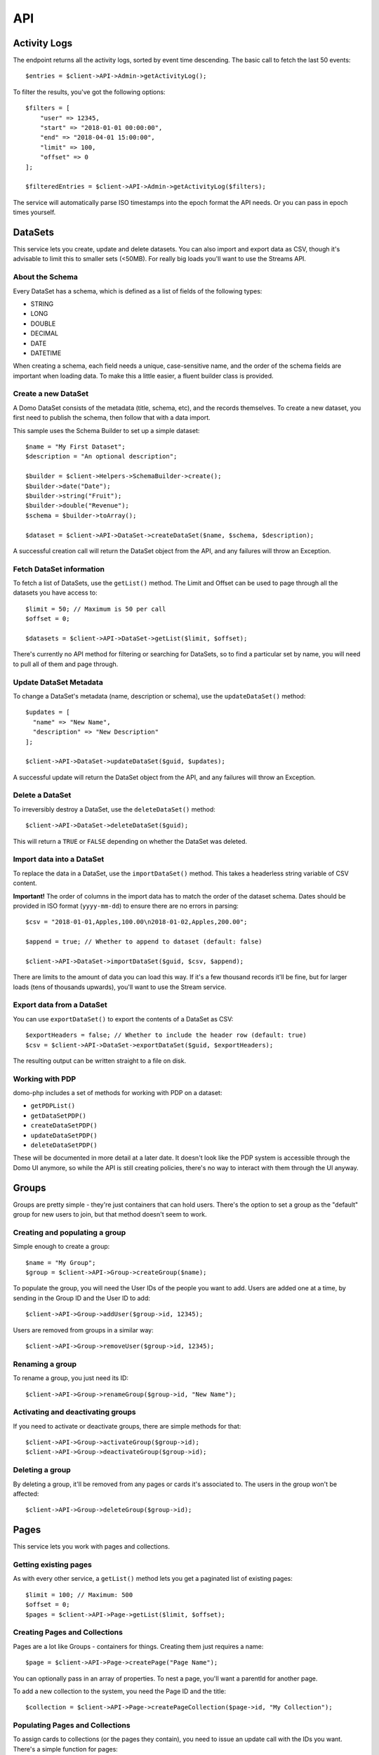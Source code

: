 ===
API
===

Activity Logs
-------------

The endpoint returns all the activity logs, sorted by event time descending. The basic call to fetch the last 50 events::

    $entries = $client->API->Admin->getActivityLog();

To filter the results, you've got the following options::

    $filters = [
        "user" => 12345,
        "start" => "2018-01-01 00:00:00",
        "end" => "2018-04-01 15:00:00",
        "limit" => 100,
        "offset" => 0
    ];

    $filteredEntries = $client->API->Admin->getActivityLog($filters);

The service will automatically parse ISO timestamps into the epoch format the API needs. Or you can pass in epoch times yourself.

DataSets
--------

This service lets you create, update and delete datasets. You can also import and export data as CSV, though it's advisable to limit this to smaller sets (<50MB). For really big loads you'll want to use the Streams API.

About the Schema
~~~~~~~~~~~~~~~~

Every DataSet has a schema, which is defined as a list of fields of the following types:

* STRING
* LONG
* DOUBLE
* DECIMAL
* DATE
* DATETIME

When creating a schema, each field needs a unique, case-sensitive name, and the order of the schema fields are important when loading data. To make this a little easier, a fluent builder class is provided.

Create a new DataSet
~~~~~~~~~~~~~~~~~~~~

A Domo DataSet consists of the metadata (title, schema, etc), and the records themselves. To create a new dataset, you first need to publish the schema, then follow that with a data import.

This sample uses the Schema Builder to set up a simple dataset::

    $name = "My First Dataset";
    $description = "An optional description";

    $builder = $client->Helpers->SchemaBuilder->create();
    $builder->date("Date");
    $builder->string("Fruit");
    $builder->double("Revenue");
    $schema = $builder->toArray();

    $dataset = $client->API->DataSet->createDataSet($name, $schema, $description);

A successful creation call will return the DataSet object from the API, and any failures will throw an Exception.

Fetch DataSet information
~~~~~~~~~~~~~~~~~~~~~~~~~

To fetch a list of DataSets, use the ``getList()`` method. The Limit and Offset can be used to page through all the datasets you have access to::

    $limit = 50; // Maximum is 50 per call
    $offset = 0;

    $datasets = $client->API->DataSet->getList($limit, $offset);

There's currently no API method for filtering or searching for DataSets, so to find a particular set by name, you will need to pull all of them and page through.

Update DataSet Metadata
~~~~~~~~~~~~~~~~~~~~~~~

To change a DataSet's metadata (name, description or schema), use the ``updateDataSet()`` method::

    $updates = [
      "name" => "New Name",
      "description" => "New Description"
    ];

    $client->API->DataSet->updateDataSet($guid, $updates);

A successful update will return the DataSet object from the API, and any failures will throw an Exception.

Delete a DataSet
~~~~~~~~~~~~~~~~

To irreversibly destroy a DataSet, use the ``deleteDataSet()`` method::

    $client->API->DataSet->deleteDataSet($guid);

This will return a ``TRUE`` or ``FALSE`` depending on whether the DataSet was deleted.

Import data into a DataSet
~~~~~~~~~~~~~~~~~~~~~~~~~~

To replace the data in a DataSet, use the ``importDataSet()`` method. This takes a headerless string variable of CSV content.

**Important!** The order of columns in the import data has to match the order of the dataset schema. Dates should be provided in ISO format (``yyyy-mm-dd``) to ensure there are no errors in parsing::

    $csv = "2018-01-01,Apples,100.00\n2018-01-02,Apples,200.00";

    $append = true; // Whether to append to dataset (default: false)

    $client->API->DataSet->importDataSet($guid, $csv, $append);

There are limits to the amount of data you can load this way. If it's a few thousand records it'll be fine, but for larger loads (tens of thousands upwards), you'll want to use the Stream service.

Export data from a DataSet
~~~~~~~~~~~~~~~~~~~~~~~~~~

You can use ``exportDataSet()`` to export the contents of a DataSet as CSV::

    $exportHeaders = false; // Whether to include the header row (default: true)
    $csv = $client->API->DataSet->exportDataSet($guid, $exportHeaders);

The resulting output can be written straight to a file on disk.

Working with PDP
~~~~~~~~~~~~~~~~

domo-php includes a set of methods for working with PDP on a dataset:

* ``getPDPList()``
* ``getDataSetPDP()``
* ``createDataSetPDP()``
* ``updateDataSetPDP()``
* ``deleteDataSetPDP()``

These will be documented in more detail at a later date. It doesn't look like the PDP system is accessible through the Domo UI anymore, so while the API is still creating policies, there's no way to interact with them through the UI anyway.

Groups
------

Groups are pretty simple - they're just containers that can hold users. There's the option to set a group as the "default" group for new users to join, but that method doesn't seem to work.

Creating and populating a group
~~~~~~~~~~~~~~~~~~~~~~~~~~~~~~~

Simple enough to create a group::

    $name = "My Group";
    $group = $client->API->Group->createGroup($name);

To populate the group, you will need the User IDs of the people you want to add. Users are added one at a time, by sending in the Group ID and the User ID to add::

    $client->API->Group->addUser($group->id, 12345);

Users are removed from groups in a similar way::

    $client->API->Group->removeUser($group->id, 12345);

Renaming a group
~~~~~~~~~~~~~~~~

To rename a group, you just need its ID::

    $client->API->Group->renameGroup($group->id, "New Name");

Activating and deactivating groups
~~~~~~~~~~~~~~~~~~~~~~~~~~~~~~~~~~

If you need to activate or deactivate groups, there are simple methods for that::

    $client->API->Group->activateGroup($group->id);
    $client->API->Group->deactivateGroup($group->id);

Deleting a group
~~~~~~~~~~~~~~~~

By deleting a group, it'll be removed from any pages or cards it's associated to. The users in the group won't be affected::

    $client->API->Group->deleteGroup($group->id);

Pages
-----

This service lets you work with pages and collections.

Getting existing pages
~~~~~~~~~~~~~~~~~~~~~~

As with every other service, a ``getList()`` method lets you get a paginated list of existing pages::

    $limit = 100; // Maximum: 500
    $offset = 0;
    $pages = $client->API->Page->getList($limit, $offset);

Creating Pages and Collections
~~~~~~~~~~~~~~~~~~~~~~~~~~~~~~

Pages are a lot like Groups - containers for things. Creating them just requires a name::

    $page = $client->API->Page->createPage("Page Name");

You can optionally pass in an array of properties. To nest a page, you'll want a parentId for another page.

To add a new collection to the system, you need the Page ID and the title::

    $collection = $client->API->Page->createPageCollection($page->id, "My Collection");

Populating Pages and Collections
~~~~~~~~~~~~~~~~~~~~~~~~~~~~~~~~

To assign cards to collections (or the pages they contain), you need to issue an update call with the IDs you want. There's a simple function for pages::

    $client->API->Page->addCard($page->id, $card_id);

To do this for collections, you'll want to do an update::

    $client->API->Page->updatePageCollection($page->id, [ 'cardIds' => [123,456] ]);

The same works for removing cards - just issue updates absent the card IDs you want to remove.

Deleting Pages and Collections
~~~~~~~~~~~~~~~~~~~~~~~~~~~~~~

Deleting pages won't delete the cards themselves. Deleting a parent page won't cascade down to the child pages - they just become orphaned::

    $client->API->Page->deletePage($page->id);
    $client->API->Page->deletePageCollection($page->id, $collection->id);

Users
-----

Getting Users
~~~~~~~~~~~~~

Use the ``getList()`` method to fetch existing users::

    $limit = 10;
    $offset = 0;
    $users = $client->API->User->getList($limit, $offset);

Adding new users
~~~~~~~~~~~~~~~~

When creating a new user, you need a primary email address (unique in your instance), and you have the option of sending an email invite or not.

You can't use this endpoint to set or change the user's password, so you'll usually want the invite sent. If you don't, the only way to set a password would be to go into the admin panel and use the Reset Password feature (or have the user do a self-service reset).

To create a user with all the defaults::

    $name = "John Doe";
    $email = "john.doe@example.org";
    $user = $client->API->User->createUser($name, $email);

That will create a Participant user with no additional attributes, without sending an invite. To do a full-on onboarding::

    $profile = [
        "title" => "Junior Something",
        "mobile" => "+18001234567",
        "employeeNumber" => "007"
    ];
    $sendInvite = true;
    $user = $client->API->User->createUser("Full User", "fulluser@example.org", "Privileged", $profile, $sendInvite);

This creates a user with some prepopulated profile fields, and dispatches an email invite.

Updating Users
~~~~~~~~~~~~~~

**Important!** There's an oddity with this endpoint. In order to do an incremental update, you need to specify the user's existing email addresses::

    $client->API->User->updateUser(123, "john.doe@example.org", [ "title" => "Senior Something" ]);

Deleting Users
~~~~~~~~~~~~~~

To delete a user, you just need the ID::

    $client->API->User->deleteUser(123);

Streams
-------

Streams allow you to upload large amounts of data in split, compressed, sequential files. Each upload is handled as a single 'execution' - a stream is started, populated, then committed. In the background, Domo will aggregate all the parts you uploaded and produce a final dataset.

This is the recommended approach for loading really large sets of data. The streams can be created in REPLACE or APPEND mode, depending on your ingestion strategy.

By default, Domo Workbench will load 100'000 rows per upload. It's probably best to follow that guideline with the Streams API.

Listing Streams
~~~~~~~~~~~~~~~

To get a listing of all the Streams already created::

    $limit = 10;
    $offset = 0;
    $client->API->Streams->getList($limit, $offset);

This will return a list (limit and offset parameters are optional).

Getting Streams
~~~~~~~~~~~~~~~

To get a single Stream, fetch it by numeric ID::

    $stream_id = 123;
    $stream = $client->API->Streams->getStream($stream_id);

This will return a Stream object, which is composed of the basic Stream metadata, and a description of the DataSet produced by the Stream.

Create a new Stream
~~~~~~~~~~~~~~~~~~~

Creating a new Stream is a lot like creating a new DataSet - it requires the same information as a DataSet, in addition to an update mode::

    $builder = $client->Helpers->SchemaBuilder->create();
    $builder->string("Full Name");
    $builder->double("Salary");
    $builder->date("Start Date");
    $columns = $builder->toArray();

    $stream = $client->API->Stream->createStream("Test Dataset", $columns);

This will return the Stream object. Using the ID, you can now start populating the Stream.

Update a Stream
~~~~~~~~~~~~~~~

The only update you can make to a Stream is to change the update mode (REPLACE or APPEND)::

    $stream_id = 123;
    $stream = $client->API->Stream->updateStream($stream_id, "APPEND");

On a successful update, the client will return the Stream object.

Delete a Stream
~~~~~~~~~~~~~~~

Deleting a Stream is straightforward, and will delete the associated DataSet::

    $stream_id = 123;
    $result = $client->API->Stream->deleteStream($stream_id);

The client will return TRUE on a successful delete.

List Stream Executions
~~~~~~~~~~~~~~~~~~~~~~

Every time you need to send new data into a Stream, it's managed as an Execution. Executions are created, populated, and committed, or aborted if something went wrong.

To list the existing executions for a single stream::

    $stream_id = 123;
    $executions = $client->API->Stream->listStreamExecutions($stream_id);

Getting Stream Executions
~~~~~~~~~~~~~~~~~~~~~~~~~

To get a single Stream execution::

    $stream_id = 123;
    $execution_id = 1;

    $execution = $client->API->Stream->getStreamExecution($stream_id, $execution_id);

This will return a single Stream execution.

Create a new Stream Execution
~~~~~~~~~~~~~~~~~~~~~~~~~~~~~

If you create a new Execution before committing or aborting an existing Execution, your new execution will obliterate the old one. It's recommended to abort an execution you intend on abandoning.

To create a new Execution::

    $stream_id = 123;
    $execution = $client->API->Stream->createStreamExecution($stream_id);

This returns a new Execution, which will be automatically set to the update mode of the underlying Stream (REPLACE or APPEND). To change the update mode, you'll need to abort this execution and update the Stream first.

Upload data to an Execution
~~~~~~~~~~~~~~~~~~~~~~~~~~~

The Stream already has your data schema (at the point where the Stream was created), so you just need to provide CSV files with the columns in a matching order.

Every file has a Part number (starts at 1) that indicates its position in the Stream. You don't need to declare the total number of parts upfront, but it's important to upload an unbroken sequence::

    // Upload 3 data parts
    $stream_id = 123;
    $execution_id = 1;

    $part1 = file_get_contents("part1.csv");
    $part2 = file_get_contents("part2.csv");
    $part3 = file_get_contents("part3.csv");

    $part1_result = $client->API->Stream->uploadData($stream_id, $execution_id, 1, $part1);
    $part2_result = $client->API->Stream->uploadData($stream_id, $execution_id, 2, $part1);
    $part3_result = $client->API->Stream->uploadData($stream_id, $execution_id, 3, $part1);

Once all the Upload calls are finished, the Stream is ready to be committed.

You can upload the sequence in parallel - so for tools that support it, several upload calls can run at once. Parts can also be re-tried if a single part upload fails.

Commit a Stream Execution
~~~~~~~~~~~~~~~~~~~~~~~~~

Once all your parts are uploaded, commit the Stream Execution to process them::

    $stream_id = 123;
    $execution_id = 1;

    $result = $client->API->Stream->commitStreamExecution($stream_id, $execution_id);

Depending on the amount of data uploaded, this could take a few minutes to process. Once the Stream is processed, the resulting Dataset will become available in your Domo Data Center.

Abort a Stream Execution
~~~~~~~~~~~~~~~~~~~~~~~~

If you need to abort a Stream Execution::

    $stream_id = 123;
    $execution_id = 1;

    $result = $client->API->Stream->abortStreamExecution($stream_id, $execution_id);

This will cancel all processing and throw away the data parts.
